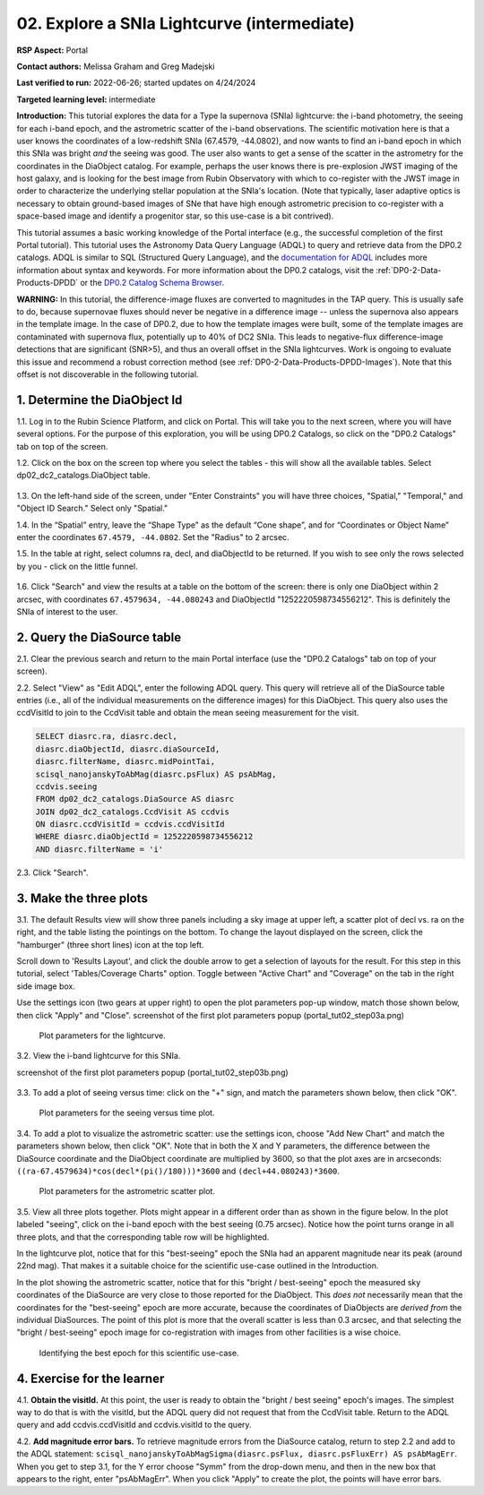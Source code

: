 .. Review the README on instructions to contribute.
.. Review the style guide to keep a consistent approach to the documentation.
.. Static objects, such as figures, should be stored in the _static directory. Review the _static/README on instructions to contribute.
.. Do not remove the comments that describe each section. They are included to provide guidance to contributors.
.. Do not remove other content provided in the templates, such as a section. Instead, comment out the content and include comments to explain the situation. For example:
	- If a section within the template is not needed, comment out the section title and label reference. Do not delete the expected section title, reference or related comments provided from the template.
    - If a file cannot include a title (surrounded by ampersands (#)), comment out the title from the template and include a comment explaining why this is implemented (in addition to applying the ``title`` directive).

.. This is the label that can be used for cross referencing this file.
.. Recommended title label format is "Directory Name"-"Title Name"  -- Spaces should be replaced by hyphens.
.. _Tutorials-Examples-DP0-2-Portal-Intermediate:
.. Each section should include a label for cross referencing to a given area.
.. Recommended format for all labels is "Title Name"-"Section Name" -- Spaces should be replaced by hyphens.
.. To reference a label that isn't associated with an reST object such as a title or figure, you must include the link and explicit title using the syntax :ref:`link text <label-name>`.
.. A warning will alert you of identical labels during the linkcheck process.

############################################
02. Explore a SNIa Lightcurve (intermediate)
############################################

.. This section should provide a brief, top-level description of the page.

**RSP Aspect:** Portal

**Contact authors:** Melissa Graham and Greg Madejski

**Last verified to run:** 2022-06-26;  started updates on 4/24/2024

**Targeted learning level:** intermediate

**Introduction:**
This tutorial explores the data for a Type Ia supernova (SNIa) lightcurve: the i-band photometry, the seeing for each i-band epoch, and the astrometric scatter of the i-band observations.
The scientific motivation here is that a user knows the coordinates of a low-redshift SNIa (67.4579, -44.0802), and now
wants to find an i-band epoch in which this SNIa was bright *and* the seeing was good.
The user also wants to get a sense of the scatter in the astrometry for the coordinates in the DiaObject catalog.
For example, perhaps the user knows there is pre-explosion JWST imaging of the host galaxy, and is looking for the best image from Rubin Observatory
with which to co-register with the JWST image in order to characterize the underlying stellar population at the SNIa's location.
(Note that typically, laser adaptive optics is necessary to obtain ground-based images of SNe that have high enough astrometric precision to
co-register with a space-based image and identify a progenitor star, so this use-case is a bit contrived).

This tutorial assumes a basic working knowledge of the Portal interface (e.g., the successful completion of the first Portal tutorial).
This tutorial uses the Astronomy Data Query Language (ADQL) to query and retrieve data from the DP0.2 catalogs.
ADQL is similar to SQL (Structured Query Language), and the `documentation for ADQL <https://www.ivoa.net/documents/latest/ADQL.html>`_ includes more information about syntax and keywords.
For more information about the DP0.2 catalogs, visit the :ref:`DP0-2-Data-Products-DPDD` or the `DP0.2 Catalog Schema Browser <https://dm.lsst.org/sdm_schemas/browser/dp02.html>`_.

**WARNING:** In this tutorial, the difference-image fluxes are converted to magnitudes in the TAP query.
This is usually safe to do, because supernovae fluxes should never be negative in a difference image -- unless the supernova also appears in the template image.
In the case of DP0.2, due to how the template images were built, some of the template images are contaminated with supernova flux, potentially up to 40% of DC2 SNIa.
This leads to negative-flux difference-image detections that are significant (SNR>5), and thus an overall offset in the SNIa lightcurves.
Work is ongoing to evaluate this issue and recommend a robust correction method (see :ref:`DP0-2-Data-Products-DPDD-Images`).
Note that this offset is not discoverable in the following tutorial.


.. _DP0-2-Portal-Intermediate_Step-1:

1. Determine the DiaObject Id
=============================

1.1. Log in to the Rubin Science Platform, and click on Portal.  This will take you to the next screen, where you will have several options.  
For the purpose of this exploration, you will be using DP0.2 Catalogs, so click on the "DP0.2 Catalogs" tab on top of the screen.  

1.2. Click on the box on the screen top where you select the tables - this will show all the available tables.  Select dp02_dc2_catalogs.DiaObject table.   

.. figure:: /_static/portal_tut02_step01a.png
..  :name: portal_tut02_step01a
..  :alt: Screenshot of RSP portal start page where the user can select table and constraints

1.3. On the left-hand side of the screen, under "Enter Constraints" you will have three choices, "Spatial," "Temporal," and "Object ID Search."  Select only "Spatial."  


1.4. In the “Spatial” entry, leave the “Shape Type” as the default “Cone shape”, and for “Coordinates or Object Name” enter the coordinates ``67.4579, -44.0802``. Set the "Radius" to 2 arcsec. 

1.5. In the table at right, select columns ra, decl, and diaObjectId to be returned.  If you wish to see only the rows selected by you - click on the little funnel.  

.. figure:: /_static/portal_tut02_step01b.png
..  :name: portal_tut02_step01b
..  :alt: Screenshot of RSP portal interface DC2 difference image analysis object catalog query. 
..    	Within this dialog box, the user can select the type of search, the image table collections, and various parameters to select information under investigation. (?)

    Initial query to obtain the DiaObjectId.

1.6. Click "Search" and view the results at a table on the bottom of the screen: there is only one DiaObject within 2 arcsec, with coordinates ``67.4579634, -44.080243`` and DiaObjectId "1252220598734556212".
This is definitely the SNIa of interest to the user.


.. _DP0-2-Portal-Intermediate_Step-2:

2. Query the DiaSource table
============================

2.1. Clear the previous search and return to the main Portal interface (use the "DP0.2 Catalogs" tab on top of your screen).

2.2. Select "View" as "Edit ADQL", enter the following ADQL query.
This query will retrieve all of the DiaSource table entries (i.e., all of the individual measurements on the difference images) for this DiaObject.
This query also uses the ccdVisitId to join to the CcdVisit table and obtain the mean seeing measurement for the visit.

.. code-block:: SQL

   SELECT diasrc.ra, diasrc.decl,
   diasrc.diaObjectId, diasrc.diaSourceId,
   diasrc.filterName, diasrc.midPointTai,
   scisql_nanojanskyToAbMag(diasrc.psFlux) AS psAbMag,
   ccdvis.seeing
   FROM dp02_dc2_catalogs.DiaSource AS diasrc
   JOIN dp02_dc2_catalogs.CcdVisit AS ccdvis
   ON diasrc.ccdVisitId = ccdvis.ccdVisitId
   WHERE diasrc.diaObjectId = 1252220598734556212
   AND diasrc.filterName = 'i'

2.3. Click "Search".


.. _DP0-2-Portal-Intermediate_Step-3:

3. Make the three plots
=======================

3.1. The default Results view will show three panels including a sky image at upper left, a scatter plot of decl vs. ra on the right, and the table listing the pointings on the bottom.  To change the layout displayed on the screen, click the "hamburger" (three short lines) icon at the top left.

Scroll down to 'Results Layout', and click the double arrow to get a selection of layouts for the result.  For this step in this tutorial, select 'Tables/Coverage Charts" option. Toggle between "Active Chart" and "Coverage" on the tab in the right side image box.

Use the settings icon (two gears at upper right) to open the plot parameters pop-up window, match those shown below, then click "Apply" and "Close".  
screenshot of the first plot parameters popup (portal_tut02_step03a.png)

.. figure:: /_static/portal_tut02_step03a.png
    :width: 300
    :name: portal_tut02_step03a
    :alt: Plot parameters pop-up window, user can select various parameters then click apply and close to generate a light curve.

    Plot parameters for the lightcurve.

3.2. View the i-band lightcurve for this SNIa.

screenshot of the first plot parameters popup (portal_tut02_step03b.png)

.. figure:: /_static/portal_tut02_step03b.png
..    :name: portal_tut02_step03b
..    :alt: Image of the i-band lightcurve for the supernova being investigated.

    The i-band lightcurve for the SNIa of interest.

3.3. To add a plot of seeing versus time: click on the "+" sign,  and match the parameters shown below, then click "OK".

.. figure:: /_static/portal_tut02_step03c.png
    :width: 300
    :name: portal_tut02_step03c
    :alt: Screenshot for dialog box to add a new chart, user can select parameters and click okay to generate a new plot.

    Plot parameters for the seeing versus time plot.

3.4. To add a plot to visualize the astrometric scatter: use the settings icon, choose "Add New Chart" and match the parameters shown below, then click "OK".
Note that in both the X and Y parameters, the difference between the DiaSource coordinate and the DiaObject coordinate are multiplied by 3600, so that the plot axes are in arcseconds: ``((ra-67.4579634)*cos(decl*(pi()/180)))*3600`` and ``(decl+44.080243)*3600``.

.. figure:: /_static/portal_tut02_step03d.png
    :width: 300
    :name: portal_tut02_step03d
    :alt: Dialog box to add plot parameters for an astrometric scatter plot.

    Plot parameters for the astrometric scatter plot.

3.5. View all three plots together.
Plots might appear in a different order than as shown in the figure below.
In the plot labeled "seeing", click on the i-band epoch with the best seeing (0.75 arcsec).
Notice how the point turns orange in all three plots, and that the corresponding table row will be highlighted.

In the lightcurve plot, notice that for this "best-seeing" epoch the SNIa had an apparent magnitude near its peak (around 22nd mag).
That makes it a suitable choice for the scientific use-case outlined in the Introduction.

In the plot showing the astrometric scatter, notice that for this "bright / best-seeing" epoch the measured sky coordinates of the DiaSource are very close to those reported for the DiaObject.  
This *does not* necessarily mean that the coordinates for the "best-seeing" epoch are more accurate, because the
coordinates of DiaObjects are *derived from* the individual DiaSources.
The point of this plot is more that the overall scatter is less than 0.3 arcsec, and that selecting the
"bright / best-seeing" epoch image for co-registration with images from other facilities is a wise choice.

.. figure:: /_static/portal_tut02_step03e.png
    :width: 1200
    :name: portal_tut02_step03e
    :alt: Image demonstrating how selecting a row can provide information for making decisions.

    Identifying the best epoch for this scientific use-case.


.. _DP0-2-Portal-Intermediate_Step-4:

4. Exercise for the learner
===========================

4.1. **Obtain the visitId.** 
At this point, the user is ready to obtain the "bright / best seeing" epoch's images.
The simplest way to do that is with the visitId, but the ADQL query did not request that from the CcdVisit table.
Return to the ADQL query and add ccdvis.ccdVisitId and ccdvis.visitId to the query.

4.2. **Add magnitude error bars.** 
To retrieve magnitude errors from the DiaSource catalog, return to step 2.2 and add to the ADQL statement:
``scisql_nanojanskyToAbMagSigma(diasrc.psFlux, diasrc.psFluxErr) AS psAbMagErr``.
When you get to step 3.1, for the Y error choose "Symm" from the drop-down menu, and then in the new box that appears to the right, enter "psAbMagErr".
When you click "Apply" to create the plot, the points will have error bars.

